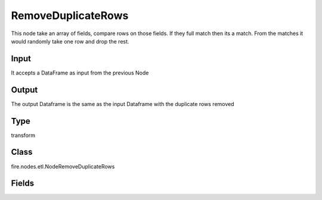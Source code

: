 RemoveDuplicateRows
=========== 

This node take an array of fields, compare rows on those fields. If they full match then its a match. From the matches it would randomly take one row and drop the rest.

Input
--------------
It accepts a DataFrame as input from the previous Node

Output
--------------
The output Dataframe is the same as the input Dataframe with the duplicate rows removed

Type
--------- 

transform

Class
--------- 

fire.nodes.etl.NodeRemoveDuplicateRows

Fields
--------- 

.. list-table::
      :widths: 10 5 10
      :header-rows: 1
      * - Name
        - Title
        - Description
      * - order
        - Order
        - Whether to take the first or last matching record when removing duplicates
      * - inputCols
        - Columns
        - The columns to be selected for match




